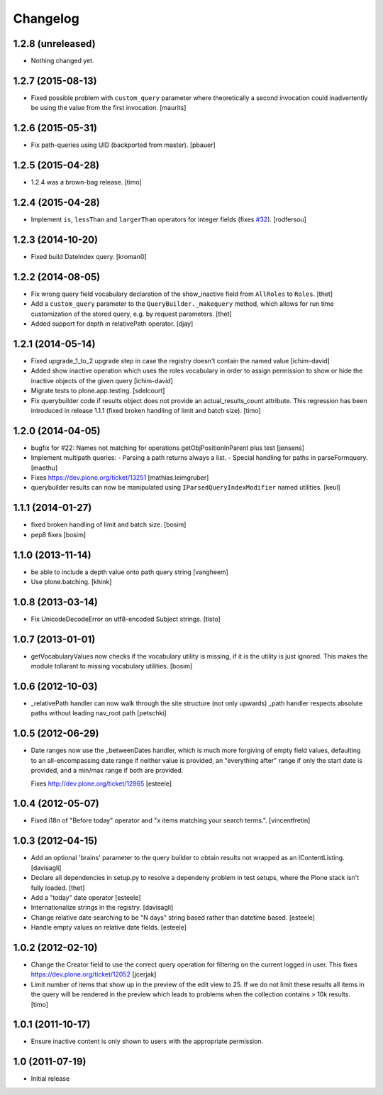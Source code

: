 Changelog
=========

1.2.8 (unreleased)
------------------

- Nothing changed yet.


1.2.7 (2015-08-13)
------------------

- Fixed possible problem with ``custom_query`` parameter where
  theoretically a second invocation could inadvertently be using the
  value from the first invocation.
  [maurits]


1.2.6 (2015-05-31)
------------------

- Fix path-queries using UID (backported from master).
  [pbauer]


1.2.5 (2015-04-28)
------------------

- 1.2.4 was a brown-bag release.
  [timo]


1.2.4 (2015-04-28)
------------------

- Implement ``is``, ``lessThan`` and ``largerThan`` operators for integer fields (fixes `#32`_).
  [rodfersou]


1.2.3 (2014-10-20)
------------------

- Fixed build DateIndex query.
  [kroman0]


1.2.2 (2014-08-05)
------------------

- Fix wrong query field vocabulary declaration of the show_inactive field from
  ``AllRoles`` to ``Roles``.
  [thet]

- Add a ``custom_query`` parameter to the ``QueryBuilder._makequery`` method,
  which allows for run time customization of the stored query, e.g. by request
  parameters.
  [thet]

- Added support for depth in relativePath operator.
  [djay]


1.2.1 (2014-05-14)
------------------

- Fixed upgrade_1_to_2 upgrade step in case the registry doesn't contain the
  named value
  [ichim-david]

- Added show inactive operation which uses the roles vocabulary in order
  to assign permission to show or hide the inactive objects of the given query
  [ichim-david]

- Migrate tests to plone.app.testing.
  [sdelcourt]

- Fix querybuilder code if results object does not provide an
  actual_results_count attribute. This regression has been introduced in
  release 1.1.1 (fixed broken handling of limit and batch size).
  [timo]


1.2.0 (2014-04-05)
------------------

- bugfix for #22: Names not matching for operations getObjPositionInParent
  plus test
  [jensens]

- Implement multipath queries:
  - Parsing a path returns always a list.
  - Special handling for paths in parseFormquery.
  [maethu]

- Fixes https://dev.plone.org/ticket/13251
  [mathias.leimgruber]

- querybuilder results can now be manipulated using
  ``IParsedQueryIndexModifier`` named utilities.
  [keul]


1.1.1 (2014-01-27)
------------------

- fixed broken handling of limit and batch size.
  [bosim]

- pep8 fixes
  [bosim]


1.1.0 (2013-11-14)
------------------

- be able to include a depth value onto path query string
  [vangheem]

- Use plone.batching.
  [khink]

1.0.8 (2013-03-14)
------------------

- Fix UnicodeDecodeError on utf8-encoded Subject strings.
  [tisto]


1.0.7 (2013-01-01)
------------------

- getVocabularyValues now checks if the vocabulary utility is missing,
  if it is the utility is just ignored. This makes the module tollarant to
  missing vocabulary utilities.
  [bosim]


1.0.6 (2012-10-03)
------------------

- _relativePath handler can now walk through the site structure (not only upwards)
  _path handler respects absolute paths without leading nav_root path
  [petschki]


1.0.5 (2012-06-29)
------------------

- Date ranges now use the _betweenDates handler, which is much more forgiving
  of empty field values, defaulting to an all-encompassing date range if neither
  value is provided, an "everything after" range if only the start date is
  provided, and a min/max range if both are provided.

  Fixes http://dev.plone.org/ticket/12965
  [esteele]


1.0.4 (2012-05-07)
------------------

- Fixed i18n of "Before today" operator and
  "x items matching your search terms.".
  [vincentfretin]


1.0.3 (2012-04-15)
------------------

* Add an optional 'brains' parameter to the query builder to obtain
  results not wrapped as an IContentListing.
  [davisagli]

* Declare all dependencies in setup.py to resolve a dependeny problem in
  test setups, where the Plone stack isn't fully loaded.
  [thet]

* Add a "today" date operator
  [esteele]

* Internationalize strings in the registry.
  [davisagli]

* Change relative date searching to be "N days" string based rather than
  datetime based.
  [esteele]

* Handle empty values on relative date fields.
  [esteele]

1.0.2 (2012-02-10)
------------------

* Change the Creator field to use the correct query operation for filtering
  on the current logged in user.
  This fixes https://dev.plone.org/ticket/12052
  [jcerjak]

* Limit number of items that show up in the preview of the edit view to 25.
  If we do not limit these results all items in the query will be rendered in
  the preview which leads to problems when the collection contains > 10k
  results.
  [timo]


1.0.1 (2011-10-17)
------------------

* Ensure inactive content is only shown to users with the appropriate
  permission.


1.0 (2011-07-19)
----------------

* Initial release

.. _`#32`: https://github.com/plone/plone.app.querystring/issues/32
